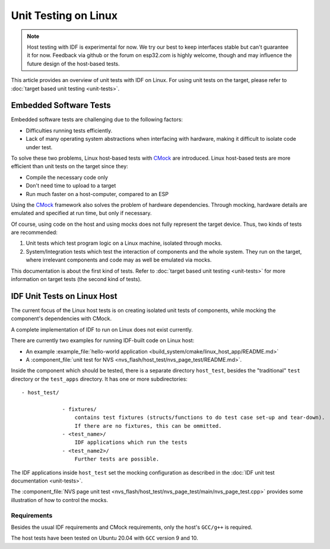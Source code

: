 Unit Testing on Linux
=====================

.. note::
    Host testing with IDF is experimental for now. We try our best to keep interfaces stable but can't guarantee it for now. Feedback via github or the forum on esp32.com is highly welcome, though and may influence the future design of the host-based tests.

This article provides an overview of unit tests with IDF on Linux. For using unit tests on the target, please refer to :doc:`target based unit testing <unit-tests>`.

Embedded Software Tests
-----------------------

Embedded software tests are challenging due to the following factors:

- Difficulties running tests efficiently.
- Lack of many operating system abstractions when interfacing with hardware, making it difficult to isolate code under test.

To solve these two problems, Linux host-based tests with `CMock <https://www.throwtheswitch.org/cmock>`_ are introduced. Linux host-based tests are more efficient than unit tests on the target since they:

- Compile the necessary code only
- Don't need time to upload to a target
- Run much faster on a host-computer, compared to an ESP

Using the `CMock <https://www.throwtheswitch.org/cmock>`_ framework also solves the problem of hardware dependencies. Through mocking, hardware details are emulated and specified at run time, but only if necessary.

Of course, using code on the host and using mocks does not fully represent the target device. Thus, two kinds of tests are recommended:

1. Unit tests which test program logic on a Linux machine, isolated through mocks.
2. System/Integration tests which test the interaction of components and the whole system. They run on the target, where irrelevant components and code may as well be emulated via mocks.

This documentation is about the first kind of tests. Refer to :doc:`target based unit testing <unit-tests>` for more information on target tests (the second kind of tests).

IDF Unit Tests on Linux Host
----------------------------

The current focus of the Linux host tests is on creating isolated unit tests of components, while mocking the component's dependencies with CMock.

A complete implementation of IDF to run on Linux does not exist currently.

There are currently two examples for running IDF-built code on Linux host: 

- An example :example_file:`hello-world application <build_system/cmake/linux_host_app/README.md>` 
- A :component_file:`unit test for NVS <nvs_flash/host_test/nvs_page_test/README.md>`.

Inside the component which should be tested, there is a separate directory ``host_test``, besides the "traditional" ``test`` directory or the ``test_apps`` directory. It has one or more subdirectories::

    - host_test/
    
                 - fixtures/ 
                     contains test fixtures (structs/functions to do test case set-up and tear-down).
                     If there are no fixtures, this can be ommitted.
                 - <test_name>/ 
                     IDF applications which run the tests
                 - <test_name2>/ 
                     Further tests are possible.

The IDF applications inside ``host_test`` set the mocking configuration as described in the :doc:`IDF unit test documentation <unit-tests>`.

The :component_file:`NVS page unit test <nvs_flash/host_test/nvs_page_test/main/nvs_page_test.cpp>` provides some illustration of how to control the mocks.

Requirements
^^^^^^^^^^^^

Besides the usual IDF requirements and CMock requirements, only the host's ``GCC/g++`` is required.

The host tests have been tested on Ubuntu 20.04 with ``GCC`` version 9 and 10.
